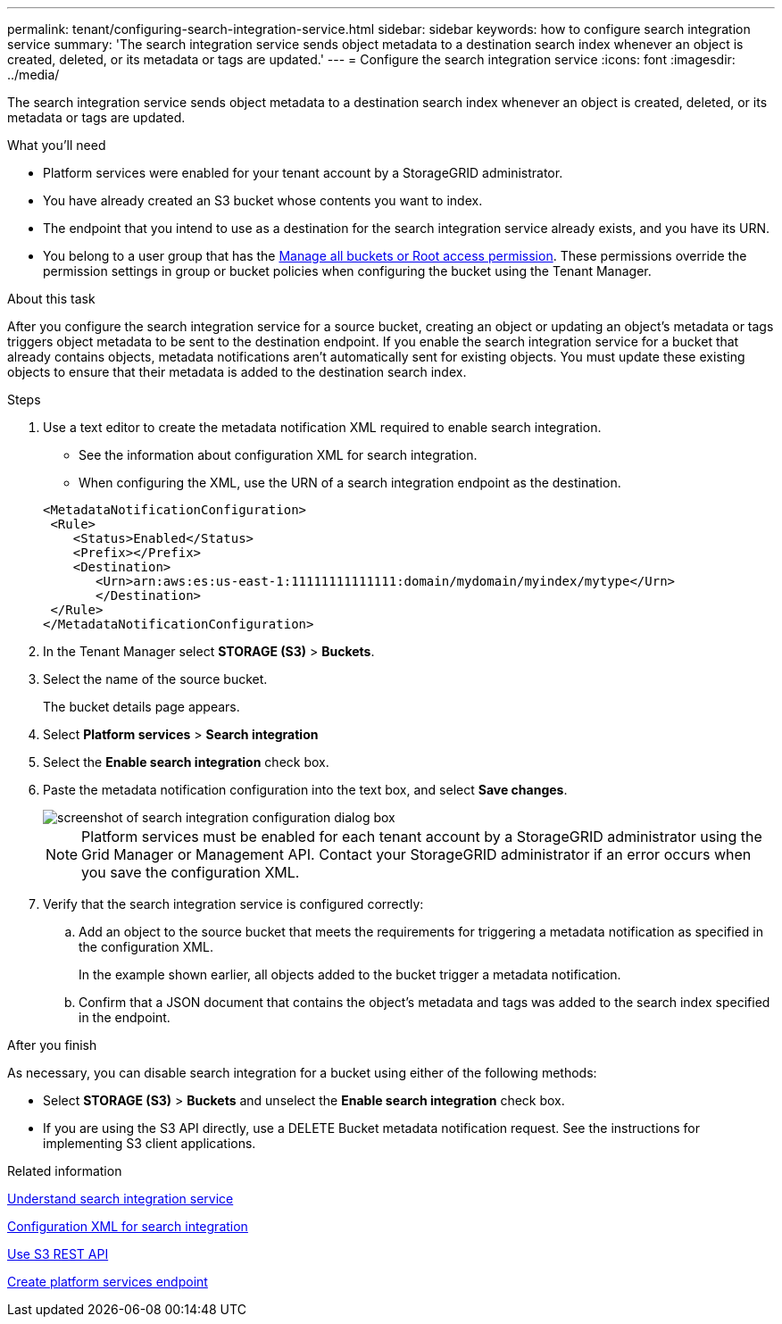 ---
permalink: tenant/configuring-search-integration-service.html
sidebar: sidebar
keywords: how to configure search integration service
summary: 'The search integration service sends object metadata to a destination search index whenever an object is created, deleted, or its metadata or tags are updated.'
---
= Configure the search integration service
:icons: font
:imagesdir: ../media/

[.lead]
The search integration service sends object metadata to a destination search index whenever an object is created, deleted, or its metadata or tags are updated.

.What you'll need

* Platform services were enabled for your tenant account by a StorageGRID administrator.
* You have already created an S3 bucket whose contents you want to index.
* The endpoint that you intend to use as a destination for the search integration service already exists, and you have its URN.
* You belong to a user group that has the link:tenant-management-permissions.html[Manage all buckets or Root access permission]. These permissions override the permission settings in group or bucket policies when configuring the bucket using the Tenant Manager.

.About this task

After you configure the search integration service for a source bucket, creating an object or updating an object's metadata or tags triggers object metadata to be sent to the destination endpoint. If you enable the search integration service for a bucket that already contains objects, metadata notifications aren't automatically sent for existing objects. You must update these existing objects to ensure that their metadata is added to the destination search index.

.Steps

. Use a text editor to create the metadata notification XML required to enable search integration.
 * See the information about configuration XML for search integration.
 * When configuring the XML, use the URN of a search integration endpoint as the destination.

+
----
<MetadataNotificationConfiguration>
 <Rule>
    <Status>Enabled</Status>
    <Prefix></Prefix>
    <Destination>
       <Urn>arn:aws:es:us-east-1:11111111111111:domain/mydomain/myindex/mytype</Urn>
       </Destination>
 </Rule>
</MetadataNotificationConfiguration>
----
. In the Tenant Manager select *STORAGE (S3)* > *Buckets*.
. Select the name of the source bucket.
+
The bucket details page appears.

. Select *Platform services* > *Search integration*
. Select the *Enable search integration* check box.
. Paste the metadata notification configuration into the text box, and select *Save changes*.
+
image::../media/tenant_bucket_search_integration_configuration.png[screenshot of search integration configuration dialog box]
+
NOTE: Platform services must be enabled for each tenant account by a StorageGRID administrator using the Grid Manager or Management API. Contact your StorageGRID administrator if an error occurs when you save the configuration XML.

. Verify that the search integration service is configured correctly:
 .. Add an object to the source bucket that meets the requirements for triggering a metadata notification as specified in the configuration XML.
+
In the example shown earlier, all objects added to the bucket trigger a metadata notification.

 .. Confirm that a JSON document that contains the object's metadata and tags was added to the search index specified in the endpoint.

.After you finish

As necessary, you can disable search integration for a bucket using either of the following methods:

* Select *STORAGE (S3)* > *Buckets* and unselect the *Enable search integration* check box.
* If you are using the S3 API directly, use a DELETE Bucket metadata notification request. See the instructions for implementing S3 client applications.

.Related information

link:understanding-search-integration-service.html[Understand search integration service]

link:configuration-xml-for-search-configuration.html[Configuration XML for search integration]

link:../s3/index.html[Use S3 REST API]

link:creating-platform-services-endpoint.html[Create platform services endpoint]
